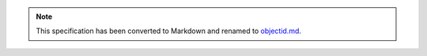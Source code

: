 
.. note::
  This specification has been converted to Markdown and renamed to
  `objectid.md <objectid.md>`_.  
